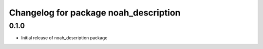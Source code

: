 ^^^^^^^^^^^^^^^^^^^^^^^^^^^^^^^^^^^
Changelog for package noah_description
^^^^^^^^^^^^^^^^^^^^^^^^^^^^^^^^^^^

0.1.0
------------------
* Initial release of noah_description package
